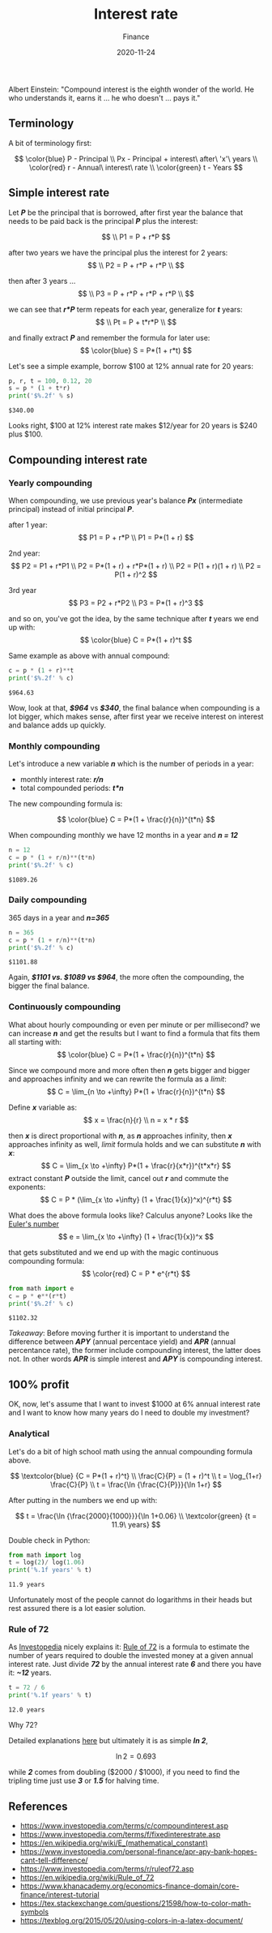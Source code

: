 #+title: Interest rate
#+subtitle: Finance
#+date: 2020-11-24
#+tags[]: finance math interestrate compound 72

Albert Einstein: "Compound interest is the eighth wonder of the world. He who understands it, earns it ... he who doesn't ... pays it."

   #+begin_src ditaa :file interestrate.png :cmdline -r :exports none
    +-----------+        +---------+
    |    PLC    |        |         |
    |  E = m*c  +<------>+   PLC   +
    |    cRED   |        |  c707   |
    +-----------+        +----+----+
   #+end_src

   #+RESULTS:
   [[file:interestrate.png]]


** Terminology
   A bit of terminology first:

   \[
   \color{blue}
   P - Principal
   \\
   Px - Principal + interest\ after\ 'x'\ years
   \\
   \color{red}
   r - Annual\ interest\ rate
   \\
   \color{green}
   t - Years
   \]


** Simple interest rate

   Let /*P*/ be the principal that is borrowed, after first year the balance that needs to be paid back is the principal /*P*/ plus the interest:

   \[
   \\
   P1 = P + r*P
   \]

   after two years we have the principal plus the interest for 2 years:
   \[
   \\
   P2 = P + r*P + r*P
   \\
   \]

   then after 3 years ...
   \[
   \\
   P3 = P + r*P + r*P + r*P
   \\
   \]

   we can see that /*r*P*/ term repeats for each year, generalize for /*t*/ years:
   \[
   \\
   Pt = P + t*r*P
   \\
   \]

   and finally extract /*P*/ and remember the formula for later use:
   \[
   \color{blue}
   S = P*(1 + r*t)
   \]

   Let's see a simple example, borrow $100 at 12% annual rate for 20 years:

   #+begin_src python :results output :session interest
     p, r, t = 100, 0.12, 20
     s = p * (1 + t*r)
     print('$%.2f' % s)
   #+end_src

   #+RESULTS:
   : $340.00

   Looks right, $100 at 12% interest rate makes $12/year for 20 years is $240 plus $100.

** Compounding interest rate
*** Yearly compounding

   When compounding, we use previous year's balance /*Px*/ (intermediate principal) instead of initial principal /*P*/.

   after 1 year:
   \[
   P1 = P + r*P
   \\
   P1 = P*(1 + r)
   \]

   2nd year:
   \[
   P2 = P1 + r*P1
   \\
   P2 = P*(1 + r) + r*P*(1 + r)
   \\
   P2 = P(1 + r)(1 + r)
   \\
   P2 = P(1 + r)^2
   \]

   3rd year
   \[
   P3 = P2 + r*P2
   \\
   P3 = P*(1 + r)^3
   \]

   and so on, you've got the idea, by the same technique after /*t*/ years we end up with:
   \[
   \color{blue}
   C = P*(1 + r)^t
   \]

   Same example as above with annual compound:

   #+begin_src python :results output :session interest
     c = p * (1 + r)**t
     print('$%.2f' % c)
   #+end_src

   #+RESULTS:
   : $964.63

   Wow, look at that, /*$964*/ vs /*$340*/, the final balance when compounding is a lot bigger, which makes sense, after first year we receive interest on interest and balance adds up quickly.

*** Monthly compounding
   Let's introduce a new variable /*n*/ which is the number of periods in a year:
   - monthly interest rate: /*r/n*/
   - total compounded periods: /*t*n*/

   The new compounding formula is:

   \[
   \color{blue}
   C = P*(1 + \frac{r}{n})^{t*n}
   \]

   When compounding monthly we have 12 months in a year and /*n = 12*/
   #+begin_src python :results output :session interest
     n = 12
     c = p * (1 + r/n)**(t*n)
     print('$%.2f' % c)
   #+end_src

   #+RESULTS:
   : $1089.26


*** Daily compounding

   365 days in a year and /*n=365*/

   #+begin_src python :results output :session interest
     n = 365
     c = p * (1 + r/n)**(t*n)
     print('$%.2f' % c)
   #+end_src

   #+RESULTS:
   : $1101.88

   Again, /*$1101 vs. $1089 vs $964*/, the more often the compounding, the bigger the final balance.

*** Continuously compounding

    What about hourly compounding or even per minute or per millisecond? we can increase /*n*/ and get the results but I want to find a formula that fits them all starting with:
    \[
    \color{blue}
    C = P*(1 + \frac{r}{n})^{t*n}
    \]

    Since we compound more and more often then /*n*/ gets bigger and bigger and approaches infinity and we can rewrite the formula as a /limit/:
    \[
    C = \lim_{n \to +\infty} P*(1 + \frac{r}{n})^{t*n}
    \]

    Define /*x*/ variable as:
    \[
    x = \frac{n}{r}
    \\
    n = x * r
    \]

    then /*x*/ is direct proportional with /*n*/, as /*n*/ approaches infinity, then /*x*/ approaches infinity as well, /limit/ formula holds and we can substitute /*n*/ with /*x*/:
    \[
    C = \lim_{x \to +\infty} P*(1 + \frac{r}{x*r})^{t*x*r}
    \]
    extract constant /*P*/ outside the limit, cancel out /*r*/ and commute the exponents:
    \[
    C = P * (\lim_{x \to +\infty} (1 + \frac{1}{x})^x)^{r*t}
    \]

    What does the above formula looks like? Calculus anyone? Looks like the [[https://en.wikipedia.org/wiki/E_(mathematical_constant)][Euler's number]]
    \[
    e = \lim_{x \to +\infty} (1 + \frac{1}{x})^x
    \]

    that gets substituted and we end up with the magic continuous compounding formula:
    \[
    \color{red}
    C = P * e^{r*t}
    \]

   #+begin_src python :results output :session interest
     from math import e
     c = p * e**(r*t)
     print('$%.2f' % c)
   #+end_src

   #+RESULTS:
   : $1102.32

   /Takeaway/: Before moving further it is important to understand the difference between /*APY*/ (annual percentace yield) and /*APR*/ (annual percentance rate), the former include compounding interest, the latter does not. In other words /*APR*/ is simple interest and /*APY*/ is compounding interest.

** 100% profit
   OK, now, let's assume that I want to invest $1000 at 6% annual interest rate and I want to know how many years do I need to double my investment?

*** Analytical
    Let's do a bit of high school math using the annual compounding formula above.

    \[
    \textcolor{blue} {C = P*(1 + r)^t}
    \\
    \frac{C}{P} = (1 + r)^t
    \\
    t = \log_{1+r} \frac{C}{P}
    \\
    t = \frac{\ln {\frac{C}{P}}}{\ln 1+r}
    \]

    After putting in the numbers we end up with:

    \[
    t = \frac{\ln {\frac{2000}{1000}}}{\ln 1+0.06}
    \\
    \textcolor{green} {t = 11.9\ years}
    \]

    Double check in Python:

    #+begin_src python :results output :session interest
      from math import log
      t = log(2)/ log(1.06)
      print('%.1f years' % t)
    #+end_src

    #+RESULTS:
    : 11.9 years

    Unfortunately most of the people cannot do logarithms in their heads but rest assured there is a lot easier solution.

*** Rule of 72

    As [[https://www.investopedia.com/][Investopedia]] nicely explains it: [[https://www.investopedia.com/terms/r/ruleof72.asp][Rule of 72]] is a formula to estimate the number of years required to double the invested money at a given annual interest rate.
    Just divide /*72*/ by the annual interest rate /*6*/ and there you have it: /*~12*/ years.

    #+begin_src python :results output :session interest
      t = 72 / 6
      print('%.1f years' % t)
    #+end_src

    #+RESULTS:
    : 12.0 years


    Why 72?

    Detailed explanations [[https://en.wikipedia.org/wiki/Rule_of_72][here]] but ultimately it is as simple /*ln 2*/,

    \[
    \ln 2 = 0.693
    \]

    while /*2*/ comes from doubling ($2000 / $1000), if you need to find the tripling time just use /*3*/ or /*1.5*/ for halving time.

** References
   - [[https://www.investopedia.com/terms/c/compoundinterest.asp]]
   - [[https://www.investopedia.com/terms/f/fixedinterestrate.asp]]
   - https://en.wikipedia.org/wiki/E_(mathematical_constant)
   - [[https://www.investopedia.com/personal-finance/apr-apy-bank-hopes-cant-tell-difference/]]
   - [[https://www.investopedia.com/terms/r/ruleof72.asp]]
   - [[https://en.wikipedia.org/wiki/Rule_of_72]]
   - [[https://www.khanacademy.org/economics-finance-domain/core-finance/interest-tutorial]]
   - [[https://tex.stackexchange.com/questions/21598/how-to-color-math-symbols]]
   - [[https://texblog.org/2015/05/20/using-colors-in-a-latex-document/]]
